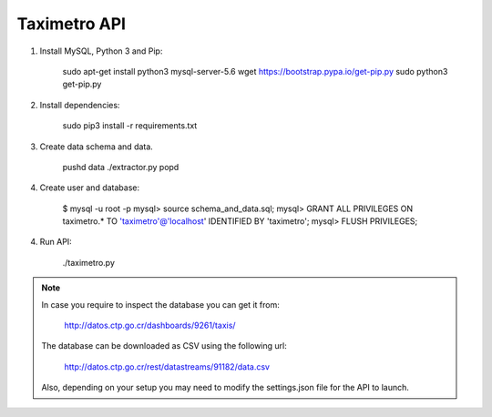 Taximetro API
=============

1) Install MySQL, Python 3 and Pip:

    sudo apt-get install python3 mysql-server-5.6
    wget https://bootstrap.pypa.io/get-pip.py
    sudo python3 get-pip.py

2) Install dependencies:

    sudo pip3 install -r requirements.txt

3) Create data schema and data.

    pushd data
    ./extractor.py
    popd

4) Create user and database:

    $ mysql -u root -p
    mysql> source schema_and_data.sql;
    mysql> GRANT ALL PRIVILEGES ON taximetro.* TO 'taximetro'@'localhost' IDENTIFIED BY 'taximetro';
    mysql> FLUSH PRIVILEGES;

4) Run API:

    ./taximetro.py


.. note::

    In case you require to inspect the database you can get it from:

        http://datos.ctp.go.cr/dashboards/9261/taxis/

    The database can be downloaded as CSV using the following url:

        http://datos.ctp.go.cr/rest/datastreams/91182/data.csv

    Also, depending on your setup you may need to modify the settings.json
    file for the API to launch.
